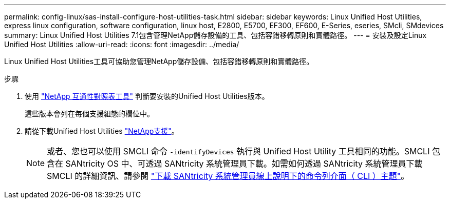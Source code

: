 ---
permalink: config-linux/sas-install-configure-host-utilities-task.html 
sidebar: sidebar 
keywords: Linux Unified Host Utilities, express linux configuration, software configuration, linux host, E2800, E5700, EF300, EF600, E-Series, eseries, SMcli, SMdevices 
summary: Linux Unified Host Utilities 7.1包含管理NetApp儲存設備的工具、包括容錯移轉原則和實體路徑。 
---
= 安裝及設定Linux Unified Host Utilities
:allow-uri-read: 
:icons: font
:imagesdir: ../media/


[role="lead"]
Linux Unified Host Utilities工具可協助您管理NetApp儲存設備、包括容錯移轉原則和實體路徑。

.步驟
. 使用 https://mysupport.netapp.com/matrix["NetApp 互通性對照表工具"^] 判斷要安裝的Unified Host Utilities版本。
+
這些版本會列在每個支援組態的欄位中。

. 請從下載Unified Host Utilities https://mysupport.netapp.com/site/["NetApp支援"^]。
+

NOTE: 或者、您也可以使用 SMCLI 命令 `-identifyDevices` 執行與 Unified Host Utility 工具相同的功能。SMCLI 包含在 SANtricity OS 中、可透過 SANtricity 系統管理員下載。如需如何透過 SANtricity 系統管理員下載 SMCLI 的詳細資訊、請參閱 https://docs.netapp.com/us-en/e-series-santricity/sm-settings/download-cli.html["下載 SANtricity 系統管理員線上說明下的命令列介面（ CLI ）主題"^]。



